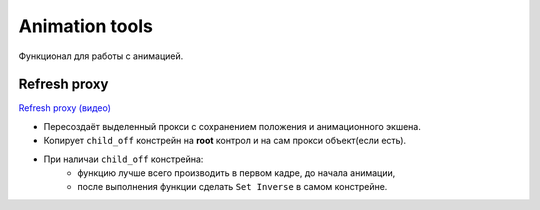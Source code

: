 .. _animation-tools-page:

Animation tools
===============

Функционал для работы с анимацией.

.. _animation_tools_refresh_proxy:

Refresh proxy
~~~~~~~~~~~~~

`Refresh proxy (видео) <https://youtu.be/zato5UMp3Yg>`_

* Пересоздаёт выделенный прокси с сохранением положения и анимационного экшена.
* Копирует ``child_off`` констрейн на **root** контрол и на сам прокси объект(если есть).
* При наличаи ``child_off`` констрейна:
    * функцию лучше всего производить в первом кадре, до начала анимации,
    * после выполнения функции сделать ``Set Inverse`` в самом констрейне.
